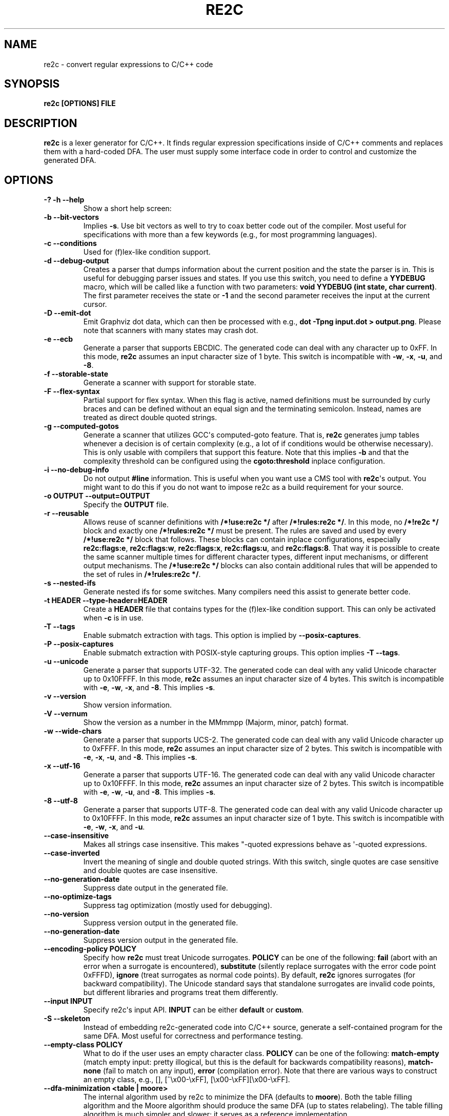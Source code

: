 .\" Man page generated from reStructuredText.
.
.TH RE2C 1 "" "" ""
.SH NAME
re2c \- convert regular expressions to C/C++ code
.
.nr rst2man-indent-level 0
.
.de1 rstReportMargin
\\$1 \\n[an-margin]
level \\n[rst2man-indent-level]
level margin: \\n[rst2man-indent\\n[rst2man-indent-level]]
-
\\n[rst2man-indent0]
\\n[rst2man-indent1]
\\n[rst2man-indent2]
..
.de1 INDENT
.\" .rstReportMargin pre:
. RS \\$1
. nr rst2man-indent\\n[rst2man-indent-level] \\n[an-margin]
. nr rst2man-indent-level +1
.\" .rstReportMargin post:
..
.de UNINDENT
. RE
.\" indent \\n[an-margin]
.\" old: \\n[rst2man-indent\\n[rst2man-indent-level]]
.nr rst2man-indent-level -1
.\" new: \\n[rst2man-indent\\n[rst2man-indent-level]]
.in \\n[rst2man-indent\\n[rst2man-indent-level]]u
..
.SH SYNOPSIS
.sp
\fBre2c [OPTIONS] FILE\fP
.SH DESCRIPTION
.sp
\fBre2c\fP is a lexer generator for C/C++. It finds regular expression
specifications inside of C/C++ comments and replaces them with a
hard\-coded DFA. The user must supply some interface code in order to
control and customize the generated DFA.
.SH OPTIONS
.INDENT 0.0
.TP
.B \fB\-? \-h \-\-help\fP
Show a short help screen:
.TP
.B \fB\-b \-\-bit\-vectors\fP
Implies \fB\-s\fP\&. Use bit vectors as well to try to
coax better code out of the compiler. Most useful for
specifications with more than a few keywords (e.g., for most programming
languages).
.TP
.B \fB\-c \-\-conditions\fP
Used for (f)lex\-like condition support.
.TP
.B \fB\-d \-\-debug\-output\fP
Creates a parser that dumps information about
the current position and the state the parser is in.
This is useful for debugging parser issues and states. If you use this
switch, you need to define a \fBYYDEBUG\fP macro, which will be called like a
function with two parameters: \fBvoid YYDEBUG (int state, char current)\fP\&.
The first parameter receives the state or \fB\-1\fP and the second parameter
receives the input at the current cursor.
.TP
.B \fB\-D \-\-emit\-dot\fP
Emit Graphviz dot data, which can then be processed
with e.g., \fBdot \-Tpng input.dot > output.png\fP\&. Please note that
scanners with many states may crash dot.
.TP
.B \fB\-e \-\-ecb\fP
Generate a parser that supports EBCDIC. The generated
code can deal with any character up to 0xFF. In this mode, \fBre2c\fP assumes
an input character size of 1 byte. This switch is incompatible with
\fB\-w\fP, \fB\-x\fP, \fB\-u\fP, and \fB\-8\fP\&.
.TP
.B \fB\-f \-\-storable\-state\fP
Generate a scanner with support for storable state.
.TP
.B \fB\-F \-\-flex\-syntax\fP
Partial support for flex syntax. When this flag
is active, named definitions must be surrounded by curly braces and
can be defined without an equal sign and the terminating semicolon.
Instead, names are treated as direct double quoted strings.
.TP
.B \fB\-g \-\-computed\-gotos\fP
Generate a scanner that utilizes GCC\(aqs
computed\-goto feature. That is, \fBre2c\fP generates jump tables whenever a
decision is of certain complexity (e.g., a lot of if conditions would be
otherwise necessary). This is only usable with compilers that support this feature.
Note that this implies \fB\-b\fP and that the complexity threshold can be configured
using the \fBcgoto:threshold\fP inplace configuration.
.TP
.B \fB\-i \-\-no\-debug\-info\fP
Do not output \fB#line\fP information. This is
useful when you want use a CMS tool with \fBre2c\fP\(aqs output. You might
want to do this if you do not want to impose re2c as a build requirement
for your source.
.TP
.B \fB\-o OUTPUT \-\-output=OUTPUT\fP
Specify the \fBOUTPUT\fP file.
.TP
.B \fB\-r \-\-reusable\fP
Allows reuse of scanner definitions with \fB/*!use:re2c */\fP after \fB/*!rules:re2c */\fP\&.
In this mode, no \fB/*!re2c */\fP block and exactly one \fB/*!rules:re2c */\fP must be present.
The rules are saved and used by every \fB/*!use:re2c */\fP block that follows.
These blocks can contain inplace configurations, especially \fBre2c:flags:e\fP,
\fBre2c:flags:w\fP, \fBre2c:flags:x\fP, \fBre2c:flags:u\fP, and \fBre2c:flags:8\fP\&.
That way it is possible to create the same scanner multiple times for
different character types, different input mechanisms, or different output mechanisms.
The \fB/*!use:re2c */\fP blocks can also contain additional rules that will be appended
to the set of rules in \fB/*!rules:re2c */\fP\&.
.TP
.B \fB\-s \-\-nested\-ifs\fP
Generate nested ifs for some switches. Many
compilers need this assist to generate better code.
.TP
.B \fB\-t HEADER \-\-type\-header=HEADER\fP
Create a \fBHEADER\fP file that
contains types for the (f)lex\-like condition support. This can only be
activated when \fB\-c\fP is in use.
.TP
.B \fB\-T \-\-tags\fP
Enable submatch extraction with tags.
This option is implied by \fB\-\-posix\-captures\fP\&.
.TP
.B \fB\-P \-\-posix\-captures\fP
Enable submatch extraction with POSIX\-style capturing groups.
This option implies \fB\-T \-\-tags\fP\&.
.TP
.B \fB\-u \-\-unicode\fP
Generate a parser that supports UTF\-32. The generated
code can deal with any valid Unicode character up to 0x10FFFF. In this
mode, \fBre2c\fP assumes an input character size of 4 bytes. This switch is
incompatible with \fB\-e\fP, \fB\-w\fP, \fB\-x\fP, and \fB\-8\fP\&. This implies \fB\-s\fP\&.
.TP
.B \fB\-v \-\-version\fP
Show version information.
.TP
.B \fB\-V \-\-vernum\fP
Show the version as a number in the MMmmpp (Majorm, minor, patch) format.
.TP
.B \fB\-w \-\-wide\-chars\fP
Generate a parser that supports UCS\-2. The
generated code can deal with any valid Unicode character up to 0xFFFF.
In this mode, \fBre2c\fP assumes an input character size of 2 bytes. This
switch is incompatible with \fB\-e\fP, \fB\-x\fP, \fB\-u\fP, and \fB\-8\fP\&. This implies
\fB\-s\fP\&.
.TP
.B \fB\-x \-\-utf\-16\fP
Generate a parser that supports UTF\-16. The generated
code can deal with any valid Unicode character up to 0x10FFFF. In this
mode, \fBre2c\fP assumes an input character size of 2 bytes. This switch is
incompatible with \fB\-e\fP, \fB\-w\fP, \fB\-u\fP, and \fB\-8\fP\&. This implies \fB\-s\fP\&.
.TP
.B \fB\-8 \-\-utf\-8\fP
Generate a parser that supports UTF\-8. The generated
code can deal with any valid Unicode character up to 0x10FFFF. In this
mode, \fBre2c\fP assumes an input character size of 1 byte. This switch is
incompatible with \fB\-e\fP, \fB\-w\fP, \fB\-x\fP, and \fB\-u\fP\&.
.TP
.B \fB\-\-case\-insensitive\fP
Makes all strings case insensitive. This makes
"\-quoted expressions behave as \(aq\-quoted expressions.
.TP
.B \fB\-\-case\-inverted\fP
Invert the meaning of single and double quoted
strings. With this switch, single quotes are case sensitive and double
quotes are case insensitive.
.TP
.B \fB\-\-no\-generation\-date\fP
Suppress date output in the generated file.
.TP
.B \fB\-\-no\-optimize\-tags\fP
Suppress tag optimization (mostly used for debugging).
.TP
.B \fB\-\-no\-version\fP
Suppress version output in the generated file.
.TP
.B \fB\-\-no\-generation\-date\fP
Suppress version output in the generated file.
.TP
.B \fB\-\-encoding\-policy POLICY\fP
Specify how \fBre2c\fP must treat Unicode
surrogates. \fBPOLICY\fP can be one of the following: \fBfail\fP (abort with
an error when a surrogate is encountered), \fBsubstitute\fP (silently replace
surrogates with the error code point 0xFFFD), \fBignore\fP (treat surrogates as
normal code points). By default, \fBre2c\fP ignores surrogates (for backward
compatibility). The Unicode standard says that standalone surrogates are
invalid code points, but different libraries and programs treat them
differently.
.TP
.B \fB\-\-input INPUT\fP
Specify re2c\(aqs input API. \fBINPUT\fP can be either \fBdefault\fP or \fBcustom\fP\&.
.TP
.B \fB\-S \-\-skeleton\fP
Instead of embedding re2c\-generated code into C/C++
source, generate a self\-contained program for the same DFA. Most useful
for correctness and performance testing.
.TP
.B \fB\-\-empty\-class POLICY\fP
What to do if the user uses an empty character
class. \fBPOLICY\fP can be one of the following: \fBmatch\-empty\fP (match empty
input: pretty illogical, but this is the default for backwards
compatibility reasons), \fBmatch\-none\fP (fail to match on any input),
\fBerror\fP (compilation error). Note that there are various ways to
construct an empty class, e.g., [], [^\ex00\-\exFF],
[\ex00\-\exFF][\ex00\-\exFF].
.TP
.B \fB\-\-dfa\-minimization <table | moore>\fP
The internal algorithm used by re2c to minimize the DFA (defaults to \fBmoore\fP).
Both the table filling algorithm and the Moore algorithm should produce the same DFA (up to states relabeling).
The table filling algorithm is much simpler and slower; it serves as a reference implementation.
.TP
.B \fB\-\-eager\-skip\fP
This option controls when the generated lexer advances to the next input symbol
(that is, increments YYCURSOR or invokes YYSKIP).
By default this happens after transition to the next state,
but \fB\-\-eager\-skip\fP option allows to override default behavior
and advance input position immediately after reading input symbol.
This option is implied by \fB\-\-no\-lookahead\fP\&.
.TP
.B \fB\-\-dump\-nfa\fP
Generate .dot representation of NFA and dump it on stderr.
.TP
.B \fB\-\-dump\-dfa\-raw\fP
Generate .dot representation of DFA under construction and dump it on stderr.
.TP
.B \fB\-\-dump\-dfa\-det\fP
Generate .dot representation of DFA immediately after determinization and dump it on stderr.
.TP
.B \fB\-\-dump\-dfa\-tagopt\fP
Generate .dot representation of DFA after tag optimizations and dump it on stderr.
.TP
.B \fB\-\-dump\-dfa\-min\fP
Generate .dot representation of DFA after minimization and dump it on stderr.
.TP
.B \fB\-\-dump\-adfa\fP
Generate .dot representation of DFA after tunneling and dump it on stderr.
.TP
.B \fB\-1 \-\-single\-pass\fP
Deprecated. Does nothing (single pass is the default now).
.UNINDENT
.INDENT 0.0
.TP
.B \fB\-W\fP
Turn on all warnings.
.TP
.B \fB\-Werror\fP
Turn warnings into errors. Note that this option alone
doesn\(aqt turn on any warnings; it only affects those warnings that have
been turned on so far or will be turned on later.
.TP
.B \fB\-W<warning>\fP
Turn on a \fBwarning\fP\&.
.TP
.B \fB\-Wno\-<warning>\fP
Turn off a \fBwarning\fP\&.
.TP
.B \fB\-Werror\-<warning>\fP
Turn on a \fBwarning\fP and treat it as an error (this implies \fB\-W<warning>\fP).
.TP
.B \fB\-Wno\-error\-<warning>\fP
Don\(aqt treat this particular \fBwarning\fP as an error. This doesn\(aqt turn off
the warning itself.
.UNINDENT
.INDENT 0.0
.TP
.B \fB\-Wcondition\-order\fP
Warn if the generated program makes implicit
assumptions about condition numbering. You should use either the \fB\-t, \-\-type\-header\fP option or
the \fB/*!types:re2c*/\fP directive to generate a mapping of condition names to numbers and then use
the autogenerated condition names.
.TP
.B \fB\-Wempty\-character\-class\fP
Warn if a regular expression contains an empty
character class. Rationally, trying to match an empty
character class makes no sense: it should always fail. However, for
backwards compatibility reasons, \fBre2c\fP allows empty character classes and
treats them as empty strings. Use the \fB\-\-empty\-class\fP option to change the default
behavior.
.TP
.B \fB\-Wmatch\-empty\-string\fP
Warn if a regular expression in a rule is
nullable (matches an empty string). If the DFA runs in a loop and an empty match
is unintentional (the input position in not advanced manually), the lexer may
get stuck in an infinite loop.
.TP
.B \fB\-Wswapped\-range\fP
Warn if the lower bound of a range is greater than its upper
bound. The default behavior is to silently swap the range bounds.
.TP
.B \fB\-Wundefined\-control\-flow\fP
Warn if some input strings cause undefined
control flow in the lexer (the faulty patterns are reported). This is the
most dangerous and most common mistake. It can be easily fixed by adding
the default rule (\fB*\fP) (this rule has the lowest priority, matches any code unit, and consumes
exactly one code unit).
.TP
.B \fB\-Wunreachable\-rules\fP
Warn about rules that are shadowed by other rules and will never match.
.TP
.B \fB\-Wuseless\-escape\fP
Warn if a symbol is escaped when it shouldn\(aqt be.
By default, re2c silently ignores such escapes, but this may as well indicate a
typo or error in the escape sequence.
.UNINDENT
.SH INTERFACE CODE
.sp
The user must supply interface code either in the form of C/C++ code
(macros, functions, variables, etc.) or in the form of \fBINPLACE CONFIGURATIONS\fP\&.
Which symbols must be defined and which are optional
depends on the particular use case.
.INDENT 0.0
.TP
.B \fBYYCONDTYPE\fP
In \fB\-c\fP mode, you can use \fB\-t\fP to generate a file that
contains the enumeration used as conditions. Each of the values refers
to a condition of a rule set.
.TP
.B \fBYYCTXMARKER\fP
l\-value of type \fBYYCTYPE *\fP\&.
The generated code saves trailing context backtracking information in
\fBYYCTXMARKER\fP\&. The user only needs to define this macro if a scanner
specification uses trailing context in one or more of its regular
expressions.
.TP
.B \fBYYCTYPE\fP
Type used to hold an input symbol (code unit). Usually
\fBchar\fP or \fBunsigned char\fP for ASCII, EBCDIC  or UTF\-8, or \fIunsigned short\fP
for UTF\-16 or UCS\-2, or \fBunsigned int\fP for UTF\-32.
.TP
.B \fBYYCURSOR\fP
l\-value of type \fBYYCTYPE *\fP that points to the current input symbol. The generated code advances
\fBYYCURSOR\fP as symbols are matched. On entry, \fBYYCURSOR\fP is assumed to
point to the first character of the current token. On exit, \fBYYCURSOR\fP
will point to the first character of the following token.
.TP
.B \fBYYDEBUG (state, current)\fP
This is only needed if the \fB\-d\fP flag was
specified. It allows easy debugging of the generated parser by calling a
user defined function for every state. The function should have the
following signature: \fBvoid YYDEBUG (int state, char current)\fP\&. The first
parameter receives the state or \-1 and the second parameter receives the
input at the current cursor.
.TP
.B \fBYYFILL (n)\fP
The generated code "calls"" \fBYYFILL (n)\fP when the
buffer needs (re)filling: at least \fBn\fP additional characters should be
provided. \fBYYFILL (n)\fP should adjust \fBYYCURSOR\fP, \fBYYLIMIT\fP, \fBYYMARKER\fP,
and \fBYYCTXMARKER\fP as needed. Note that for typical programming languages
\fBn\fP will be the length of the longest keyword plus one. The user can
place a comment of the form \fB/*!max:re2c*/\fP to insert a \fBYYMAXFILL\fP define set to the maximum
length value.
.TP
.B \fBYYGETCONDITION ()\fP
This define is used to get the condition prior to
entering the scanner code when using the \fB\-c\fP switch. The value must be
initialized with a value from the \fBYYCONDTYPE\fP enumeration type.
.TP
.B \fBYYGETSTATE ()\fP
The user only needs to define this macro if the \fB\-f\fP
flag was specified. In that case, the generated code "calls"
\fBYYGETSTATE ()\fP at the very beginning of the scanner in order to obtain
the saved state. \fBYYGETSTATE ()\fP must return a signed integer. The value
must be either \-1, indicating that the scanner is entered for the first
time, or a value previously saved by \fBYYSETSTATE (s)\fP\&. In the second
case, the scanner will resume operations right after where the last
\fBYYFILL (n)\fP was called.
.TP
.B \fBYYLIMIT\fP
An expression of type \fBYYCTYPE *\fP that marks the end of the buffer \fBYYLIMIT[\-1]\fP
is the last character in the buffer). The generated code repeatedly
compares \fBYYCURSOR\fP to \fBYYLIMIT\fP to determine when the buffer needs
(re)filling.
.TP
.B \fBYYMARKER\fP
An l\-value of type \fBYYCTYPE *\fP\&.
The generated code saves backtracking information in \fBYYMARKER\fP\&. Some
simple scanners might not use this.
.TP
.B \fBYYMAXFILL\fP
This will be automatically defined by \fB/*!max:re2c*/\fP blocks as explained above.
.TP
.B \fBYYSETCONDITION (c)\fP
This define is used to set the condition in
transition rules. This is only being used when \fB\-c\fP is active and
transition rules are being used.
.TP
.B \fBYYSETSTATE (s)\fP
The user only needs to define this macro if the \fB\-f\fP
flag was specified. In that case, the generated code "calls"
\fBYYSETSTATE\fP just before calling \fBYYFILL (n)\fP\&. The parameter to
\fBYYSETSTATE\fP is a signed integer that uniquely identifies the specific
instance of \fBYYFILL (n)\fP that is about to be called. Should the user
wish to save the state of the scanner and have \fBYYFILL (n)\fP return to
the caller, all he has to do is store that unique identifier in a
variable. Later, when the scanner is called again, it will call
\fBYYGETSTATE ()\fP and resume execution right where it left off. The
generated code will contain both \fBYYSETSTATE (s)\fP and \fBYYGETSTATE\fP even
if \fBYYFILL (n)\fP is disabled.
.UNINDENT
.SH SYNTAX
.sp
Code for \fBre2c\fP consists of a set of \fBRULES\fP, \fBNAMED DEFINITIONS\fP, and
\fBINPLACE CONFIGURATIONS\fP\&.
.SS RULES
.sp
Each rule consist of a regular expression  (see \fBREGULAR EXPRESSIONS\fP) accompanied with a block of C/C++ code
which is to be executed when the associated regular expression is
matched. You can either start the code with an opening curly brace or
the sequence \fB:=\fP\&. If you use an opening curly brace, \fBre2c\fP will count brace depth
and stop looking for code automatically. Otherwise, curly braces are not
allowed and \fBre2c\fP stops looking for code at the first line that does
not begin with whitespace. If two or more rules overlap, the first rule
is preferred.
.INDENT 0.0
.INDENT 3.5
\fBregular\-expression { C/C++ code }\fP
.sp
\fBregular\-expression := C/C++ code\fP
.UNINDENT
.UNINDENT
.sp
There is one special rule: the default rule (\fB*\fP)
.INDENT 0.0
.INDENT 3.5
\fB* { C/C++ code }\fP
.sp
\fB* := C/C++ code\fP
.UNINDENT
.UNINDENT
.sp
Note that the default rule (\fB*\fP) differs from \fB[^]\fP: the default rule has the lowest priority,
matches any code unit (either valid or invalid) and always consumes exactly one character.
\fB[^]\fP, on the other hand, matches any valid code point (not the same as a code unit) and can consume multiple
code units. In fact, when a variable\-length encoding is used, \fB*\fP
is the only possible way to match an invalid input character.
.sp
If \fB\-c\fP is active, then each regular expression is preceded by a list
of comma\-separated condition names. Besides the normal naming rules, there
are two special cases: \fB<*>\fP (these rules are merged to all conditions)
and \fB<>\fP (these rules cannot have an associated regular expression;
their code is merged to all actions). Non\-empty rules may furthermore specify the new
condition. In that case, \fBre2c\fP will generate the necessary code to
change the condition automatically. Rules can use \fB:=>\fP as a shortcut
to automatically generate code that not only sets the
new condition state but also continues execution with the new state. A
shortcut rule should not be used in a loop where there is code between
the start of the loop and the \fBre2c\fP block unless \fBre2c:cond:goto\fP
is changed to \fBcontinue\fP\&. If some code is needed before all rules (though not before simple jumps),  you
can insert it with \fB<!>\fP pseudo\-rules.
.INDENT 0.0
.INDENT 3.5
\fB<condition\-list> regular\-expression { C/C++ code }\fP
.sp
\fB<condition\-list> regular\-expression := C/C++ code\fP
.sp
\fB<condition\-list> * { C/C++ code }\fP
.sp
\fB<condition\-list> * := C/C++ code\fP
.sp
\fB<condition\-list> regular\-expression => condition { C/C++ code }\fP
.sp
\fB<condition\-list> regular\-expression => condition := C/C++ code\fP
.sp
\fB<condition\-list> * => condition { C/C++ code }\fP
.sp
\fB<condition\-list> * => condition := C/C++ code\fP
.sp
\fB<condition\-list> regular\-expression :=> condition\fP
.sp
\fB<*> regular\-expression { C/C++ code }\fP
.sp
\fB<*> regular\-expression := C/C++ code\fP
.sp
\fB<*> * { C/C++ code }\fP
.sp
\fB<*> * := C/C++ code\fP
.sp
\fB<*> regular\-expression => condition { C/C++ code }\fP
.sp
\fB<*> regular\-expression => condition := C/C++ code\fP
.sp
\fB<*> * => condition { C/C++ code }\fP
.sp
\fB<*> * => condition := C/C++ code\fP
.sp
\fB<*> regular\-expression :=> condition\fP
.sp
\fB<> { C/C++ code }\fP
.sp
\fB<> := C/C++ code\fP
.sp
\fB<> => condition { C/C++ code }\fP
.sp
\fB<> => condition := C/C++ code\fP
.sp
\fB<> :=> condition\fP
.sp
\fB<> :=> condition\fP
.sp
\fB<! condition\-list> { C/C++ code }\fP
.sp
\fB<! condition\-list> := C/C++ code\fP
.sp
\fB<!> { C/C++ code }\fP
.sp
\fB<!> := C/C++ code\fP
.UNINDENT
.UNINDENT
.SS NAMED DEFINITIONS
.sp
Named definitions are of the form:
.INDENT 0.0
.INDENT 3.5
\fBname = regular\-expression;\fP
.UNINDENT
.UNINDENT
.sp
If \fB\-F\fP is active, then named definitions are also of the form:
.INDENT 0.0
.INDENT 3.5
\fBname { regular\-expression }\fP
.UNINDENT
.UNINDENT
.SS INPLACE CONFIGURATIONS
.INDENT 0.0
.TP
.B \fBre2c:condprefix = yyc;\fP
Allows to specify the prefix used for
condition labels. That is, the text to be prepended to condition labels
in the generated output file.
.TP
.B \fBre2c:condenumprefix = yyc;\fP
Allows to specify the prefix used for
condition values. That is, the text to be prepended to condition enum
values in the generated output file.
.TP
.B \fBre2c:cond:divider = "/* *********************************** */";\fP
Allows to customize the divider for condition blocks. You can use \fB@@\fP
to put the name of the condition or customize the placeholder using
\fBre2c:cond:divider@cond\fP\&.
.TP
.B \fBre2c:cond:divider@cond = @@;\fP
Specifies the placeholder that will be
replaced with the condition name in \fBre2c:cond:divider\fP\&.
.TP
.B \fBre2c:cond:goto = "goto @@;";\fP
Allows to customize the condition goto statements used with \fB:=>\fP style rules. You can use \fB@@\fP
to put the name of the condition or customize the placeholder using
\fBre2c:cond:goto@cond\fP\&. You can also change this to \fBcontinue;\fP, which
would allow you to continue with the next loop cycle including any code
between your loop start and your re2c block.
.TP
.B \fBre2c:cond:goto@cond = @@;\fP
Specifies the placeholder that will be replaced with the condition label in \fBre2c:cond:goto\fP\&.
.TP
.B \fBre2c:indent:top = 0;\fP
Specifies the minimum amount of indentation to
use. Requires a numeric value greater than or equal to zero.
.TP
.B \fBre2c:indent:string = "\et";\fP
Specifies the string to use for indentation. Requires a string that should
contain only whitespace unless you need something else for external tools. The easiest
way to specify spaces is to enclose them in single or double quotes.
If you do  not want any indentation at all, you can simply set this to "".
.TP
.B \fBre2c:yych:conversion = 0;\fP
When this setting is non zero, \fBre2c\fP automatically generates
conversion code whenever yych gets read. In this case, the type must be
defined using \fBre2c:define:YYCTYPE\fP\&.
.TP
.B \fBre2c:yych:emit = 1;\fP
Set this to zero to suppress the generation of \fIyych\fP\&.
.TP
.B \fBre2c:yybm:hex = 0;\fP
If set to zero, a decimal table will be used. Otherwise, a hexadecimal table will be generated.
.TP
.B \fBre2c:yyfill:enable = 1;\fP
Set this to zero to suppress the generation of \fBYYFILL (n)\fP\&. When using this, be sure to verify that the generated
scanner does not read beyond the available input, as allowing such behavior might
introduce severe security issues to your programs.
.TP
.B \fBre2c:yyfill:check = 1;\fP
This can be set to 0 to suppress the generations of
\fBYYCURSOR\fP and \fBYYLIMIT\fP based precondition checks. This option is useful when
\fBYYLIMIT + YYMAXFILL\fP is always accessible.
.TP
.B \fBre2c:define:YYFILL = "YYFILL";\fP
Define a substitution for \fBYYFILL\fP\&. Note that by default,
\fBre2c\fP generates an argument in parentheses and a semicolon after
\fBYYFILL\fP\&. If you need to make \fBYYFILL\fP an arbitrary statement rather
than a call, set \fBre2c:define:YYFILL:naked\fP to a non\-zero value and use
\fBre2c:define:YYFILL@len\fP to set a placeholder for the formal parameter inside of your \fBYYFILL\fP
body.
.TP
.B \fBre2c:define:YYFILL@len = "@@";\fP
Any occurrence of this text
inside of a \fBYYFILL\fP call will be replaced with the actual argument.
.TP
.B \fBre2c:yyfill:parameter = 1;\fP
Controls the argument in the parentheses that follow \fBYYFILL\fP\&. If zero, the argument is omitted.
If non\-zero, the argument is generated unless \fBre2c:define:YYFILL:naked\fP is set to non\-zero.
.TP
.B \fBre2c:define:YYFILL:naked = 0;\fP
Controls the argument in the parentheses after \fBYYFILL\fP and
the following semicolon. If zero, both the argument and the semicolon are
omitted. If non\-zero, the argument is generated unless
\fBre2c:yyfill:parameter\fP is set to zero; the semicolon is generated
unconditionally.
.TP
.B \fBre2c:startlabel = 0;\fP
If set to a non zero integer, then the start
label of the next scanner block will be generated even if it isn\(aqt used by
the scanner itself. Otherwise, the normal \fByy0\fP\-like start label is only
generated if needed. If set to a text value, then a label with that
text will be generated regardless of whether the normal start label is
used or not. This setting is reset to 0 after a start label has been generated.
.TP
.B \fBre2c:labelprefix = "yy";\fP
Allows to change the prefix of numbered
labels. The default is \fByy\fP\&. Can be set any string that is valid in
a label name.
.TP
.B \fBre2c:state:abort = 0;\fP
When not zero and the \fB\-f\fP switch is active, then
the \fBYYGETSTATE\fP block will contain a default case that aborts and a \-1
case will be used for initialization.
.TP
.B \fBre2c:state:nextlabel = 0;\fP
Used when \fB\-f\fP is active to control
whether the \fBYYGETSTATE\fP block is followed by a \fByyNext:\fP label line.
Instead of using \fByyNext\fP, you can usually also use configuration
\fBstartlabel\fP to force a specific start label or default to \fByy0\fP as
a start label. Instead of using a dedicated label, it is often better to
separate the \fBYYGETSTATE\fP code from the actual scanner code by placing a
\fB/*!getstate:re2c*/\fP comment.
.TP
.B \fBre2c:cgoto:threshold = 9;\fP
When \fB\-g\fP is active, this value specifies
the complexity threshold that triggers the generation of jump tables rather
than nested ifs and decision bitfields. The threshold is compared
against a calculated estimation of ifs needed where every used bitmap
divides the threshold by 2.
.TP
.B \fBre2c:yych:conversion = 0;\fP
When input uses signed characters and the
\fB\-s\fP or \fB\-b\fP switches are in effect, re2c allows automatic conversion
to the unsigned character type that is then necessary for its internal
single character. When this setting is zero or an empty string, the
conversion is disabled. If a non zero number is used, the conversion is taken
from \fBYYCTYPE\fP\&. If \fBYYCTYPE\fP is overridden by an inplace configuration setting, that setting is
is used instead of a \fBYYCTYPE\fP cast. Otherwise, it will be \fB(YYCTYPE)\fP and changes to that
configuration are no longer possible. When this setting is a string, it must contain the casting
parentheses. Now assuming your input is a \fBchar *\fP buffer and you are using the above mentioned switches, you can set
\fBYYCTYPE\fP to \fBunsigned char\fP and this setting to either 1 or \fB(unsigned char)\fP\&.
.TP
.B \fBre2c:define:YYCONDTYPE = "YYCONDTYPE";\fP
Enumeration used for condition support with \fB\-c\fP mode.
.TP
.B \fBre2c:define:YYCTXMARKER = "YYCTXMARKER";\fP
Replaces the \fBYYCTXMARKER\fP placeholder with the specified identifier.
.TP
.B \fBre2c:define:YYCTYPE = "YYCTYPE";\fP
Replaces the \fBYYCTYPE\fP placeholder with the specified type.
.TP
.B \fBre2c:define:YYCURSOR = "YYCURSOR";\fP
Replaces the \fBYYCURSOR\fP placeholder with the specified identifier.
.TP
.B \fBre2c:define:YYDEBUG = "YYDEBUG";\fP
Replaces the \fBYYDEBUG\fP placeholder with the specified identifier.
.TP
.B \fBre2c:define:YYGETCONDITION = "YYGETCONDITION";\fP
Substitution for
\fBYYGETCONDITION\fP\&. Note that by default, \fBre2c\fP generates parentheses after
\fBYYGETCONDITION\fP\&. Set \fBre2c:define:YYGETCONDITION:naked\fP to non\-zero to
omit the parentheses.
.TP
.B \fBre2c:define:YYGETCONDITION:naked = 0;\fP
Controls the parentheses after
\fBYYGETCONDITION\fP\&. If zero, the parentheses are omitted. If non\-zero, the parentheses are
generated.
.TP
.B \fBre2c:define:YYSETCONDITION = "YYSETCONDITION";\fP
Substitution for
\fBYYSETCONDITION\fP\&. Note that by default, \fBre2c\fP generates an argument in
parentheses followed by semicolon after \fBYYSETCONDITION\fP\&. If you need to make
\fBYYSETCONDITION\fP an arbitrary statement rather than a call, set
\fBre2c:define:YYSETCONDITION:naked\fP to non\-zero and use
\fBre2c:define:YYSETCONDITION@cond\fP to denote the formal parameter inside of the
\fBYYSETCONDITION\fP body.
.TP
.B \fBre2c:define:YYSETCONDITION@cond = "@@";\fP
Any occurrence of this
text inside of \fBYYSETCONDITION\fP will be replaced with the actual
argument.
.TP
.B \fBre2c:define:YYSETCONDITION:naked = 0;\fP
Controls the argument in parentheses
and the semicolon after \fBYYSETCONDITION\fP\&. If zero, both the argument and
the semicolon are omitted. If non\-zero, both the argument and the semicolon are
generated.
.TP
.B \fBre2c:define:YYGETSTATE = "YYGETSTATE";\fP
Substitution for
\fBYYGETSTATE\fP\&. Note that by default, \fBre2c\fP generates parentheses after
\fBYYGETSTATE\fP\&. Set \fBre2c:define:YYGETSTATE:naked\fP to non\-zero to omit
the parentheses.
.TP
.B \fBre2c:define:YYGETSTATE:naked = 0;\fP
Controls the parentheses that follow
\fBYYGETSTATE\fP\&. If zero, the parentheses are omitted. If non\-zero, they are
generated.
.TP
.B \fBre2c:define:YYSETSTATE = "YYSETSTATE";\fP
Substitution for
\fBYYSETSTATE\fP\&. Note that by default, \fBre2c\fP generates an argument in parentheses
followed by a semicolon after \fBYYSETSTATE\fP\&. If you need to make \fBYYSETSTATE\fP an
arbitrary statement rather than a call, set
\fBre2c:define:YYSETSTATE:naked\fP to non\-zero and use
\fBre2c:define:YYSETSTATE@cond\fP to denote formal parameter inside of
your \fBYYSETSTATE\fP body.
.TP
.B \fBre2c:define:YYSETSTATE@state = "@@";\fP
Any occurrence of this text
inside of \fBYYSETSTATE\fP will be replaced with the actual argument.
.TP
.B \fBre2c:define:YYSETSTATE:naked = 0;\fP
Controls the argument in parentheses and the
semicolon after \fBYYSETSTATE\fP\&. If zero, both argument and the semicolon are
omitted. If non\-zero, both the argument and the semicolon are generated.
.TP
.B \fBre2c:define:YYLIMIT = "YYLIMIT";\fP
Replaces the \fBYYLIMIT\fP placeholder with the specified identifier.
needed.
.TP
.B \fBre2c:define:YYMARKER = "YYMARKER";\fP
Replaces the \fBYYMARKER\fP placeholder with the specified identifier.
.TP
.B \fBre2c:label:yyFillLabel = "yyFillLabel";\fP
Overrides the name of the \fByyFillLabel\fP label.
.TP
.B \fBre2c:label:yyNext = "yyNext";\fP
Overrides the name of the \fByyNext\fP label.
.TP
.B \fBre2c:variable:yyaccept = yyaccept;\fP
Overrides the name of the \fByyaccept\fP variable.
.TP
.B \fBre2c:variable:yybm = "yybm";\fP
Overrides the name of the \fByybm\fP variable.
.TP
.B \fBre2c:variable:yych = "yych";\fP
Overrides the name of the \fByych\fP variable.
.TP
.B \fBre2c:variable:yyctable = "yyctable";\fP
When both \fB\-c\fP and \fB\-g\fP are active, \fBre2c\fP will use this variable to generate a static jump table
for \fBYYGETCONDITION\fP\&.
.TP
.B \fBre2c:variable:yystable = "yystable";\fP
Deprecated.
.TP
.B \fBre2c:variable:yytarget = "yytarget";\fP
Overrides the name of the \fByytarget\fP variable.
.UNINDENT
.SS REGULAR EXPRESSIONS
.INDENT 0.0
.TP
.B \fB"foo"\fP
literal string \fB"foo"\fP\&. ANSI\-C escape sequences can be used.
.TP
.B \fB\(aqfoo\(aq\fP
literal string \fB"foo"\fP (case insensitive for characters [a\-zA\-Z]).
ANSI\-C escape sequences can be used.
.TP
.B \fB[xyz]\fP
character class; in this case, the regular expression matches \fBx\fP, \fBy\fP, or \fBz\fP\&.
.TP
.B \fB[abj\-oZ]\fP
character class with a range in it; matches \fBa\fP, \fBb\fP, any letter from \fBj\fP through \fBo\fP, or \fBZ\fP\&.
.TP
.B \fB[^class]\fP
inverted character class.
.TP
.B \fBr \e s\fP
match any \fBr\fP which isn\(aqt \fBs\fP\&. \fBr\fP and \fBs\fP must be regular expressions
which can be expressed as character classes.
.TP
.B \fBr*\fP
zero or more occurrences of \fBr\fP\&.
.TP
.B \fBr+\fP
one or more occurrences of \fBr\fP\&.
.TP
.B \fBr?\fP
optional \fBr\fP\&.
.TP
.B \fB(r)\fP
\fBr\fP; parentheses are used to override precedence.
.TP
.B \fBr s\fP
\fBr\fP followed by \fBs\fP (concatenation).
.TP
.B \fBr | s\fP
\fBr\fP or \fBs\fP (alternative).
.TP
.B \fBr\fP / \fBs\fP
\fBr\fP but only if it is followed by \fBs\fP\&. Note that \fBs\fP is not
part of the matched text. This type of regular expression is called
"trailing context". Trailing context can only be at the end of a rule
and cannot be part of a named definition.
.TP
.B \fBr{n}\fP
matches \fBr\fP exactly \fBn\fP times.
.TP
.B \fBr{n,}\fP
matches \fBr\fP at least \fBn\fP times.
.TP
.B \fBr{n,m}\fP
matches \fBr\fP at least \fBn\fP times, but not more than \fBm\fP times.
.TP
.B \fB\&.\fP
match any character except newline.
.TP
.B \fBname\fP
matches a named definition as specified by \fBname\fP only if \fB\-F\fP is
off. If \fB\-F\fP is active then this behaves like it was enclosed in double
quotes and matches the string "name".
.UNINDENT
.sp
Character classes and string literals may contain octal or hexadecimal
character definitions and the following set of escape sequences:
\fB\ea\fP, \fB\eb\fP, \fB\ef\fP, \fB\en\fP, \fB\er\fP, \fB\et\fP, \fB\ev\fP, \fB\e\e\fP\&. An octal character is defined by a backslash
followed by its three octal digits (e.g., \fB\e377\fP).
Hexadecimal characters from 0 to 0xFF are defined by a backslash, a lower
case \fBx\fP and two hexadecimal digits (e.g., \fB\ex12\fP). Hexadecimal characters from 0x100 to 0xFFFF are defined by a backslash, a lower case
\fB\eu\(ga\(gaor an upper case \(ga\(ga\eX\fP, and four hexadecimal digits (e.g., \fB\eu1234\fP).
Hexadecimal characters from 0x10000 to 0xFFFFffff are defined by a backslash, an upper case \fB\eU\fP,
and eight hexadecimal digits (e.g., \fB\eU12345678\fP).
.sp
The only portable "any" rule is the default rule, \fB*\fP\&.
.SH SCANNER WITH STORABLE STATES
.sp
When the \fB\-f\fP flag is specified, \fBre2c\fP generates a scanner that can
store its current state, return to its caller, and later resume
operations exactly where it left off.
.sp
The default mode of operation in \fBre2c\fP is a
"pull" model, where the scanner asks for extra input whenever it needs it. However, this mode of operation assumes that the scanner is the "owner" of the parsing loop, and that may not always be convenient.
.sp
Typically, if there is a preprocessor ahead of the scanner in the
stream, or for that matter, any other procedural source of data, the
scanner cannot "ask" for more data unless both the scanner and the source
live in separate threads.
.sp
The \fB\-f\fP flag is useful exactly for situations like that: it lets users design
scanners that work in a "push" model, i.e., a model where data is fed to the
scanner chunk by chunk. When the scanner runs out of data to consume, it
stores its state and returns to the caller. When more input data is
fed to the scanner, it resumes operations exactly where it left off.
.sp
Changes needed compared to the "pull" model:
.INDENT 0.0
.IP \(bu 2
The user has to supply macros named \fBYYSETSTATE ()\fP and \fBYYGETSTATE (state)\fP\&.
.IP \(bu 2
The \fB\-f\fP option inhibits declaration of \fByych\fP and \fByyaccept\fP, so the
user has to declare them and save and restore them where required.
In the \fBexamples/push_model/push.re\fP example, these are declared as
fields of a (C++) class of which the scanner is a method, so they do
not need to be saved/restored explicitly. For C, they could, e.g., be made
macros that select fields from a structure passed in as a parameter.
Alternatively, they could be declared as local variables, saved with
\fBYYFILL (n)\fP when it decides to return and restored upon entering the
function. Also, it could be more efficient to save the state from
\fBYYFILL (n)\fP because \fBYYSETSTATE (state)\fP is called unconditionally.
\fBYYFILL (n)\fP however does not get \fBstate\fP as a parameter, so we would have
to store state in a local variable by \fBYYSETSTATE (state)\fP\&.
.IP \(bu 2
Modify \fBYYFILL (n)\fP to return (from the function calling it) if more input is needed.
.IP \(bu 2
Modify the caller to recognize if more input is needed and respond appropriately.
.IP \(bu 2
The generated code will contain a switch block that is used to
restore the last state by jumping behind the corresponding \fBYYFILL (n)\fP
call. This code is automatically generated in the epilogue of the first \fB/*!re2c */\fP
block. It is possible to trigger generation of the \fBYYGETSTATE ()\fP
block earlier by placing a \fB/*!getstate:re2c*/\fP comment. This is especially useful when the scanner code should be
wrapped inside a loop.
.UNINDENT
.sp
Please see \fBexamples/push_model/push.re\fP for an example of a "push" model scanner. The
generated code can be tweaked with inplace configurations \fBstate:abort\fP
and \fBstate:nextlabel\fP\&.
.SH SCANNER WITH CONDITION SUPPORT
.sp
You can precede regular expressions with a list of condition names when
using the \fB\-c\fP switch. \fBre2c\fP will then generate a scanner block for
each condition, and each of the generated blocks will have its own
precondition. The precondition is given by the interface define
\fBYYGETCONDITON()\fP and must be of type \fBYYCONDTYPE\fP\&.
.sp
There are two special rule types. First, the rules of the condition \fB<*>\fP
are merged to all conditions (note that they have a lower priority than
other rules of that condition). And second, the empty condition list
allows to provide a code block that does not have a scanner part,
meaning it does not allow any regular expressions. The condition value
referring to this special block is always the one with the enumeration
value 0. This way the code of this special rule can be used to
initialize a scanner. It is in no way necessary to have these rules: but
sometimes it is helpful to have a dedicated uninitialized condition
state.
.sp
Non empty rules allow to specify the new condition, which makes them
transition rules. Besides generating calls for the
\fBYYSETCONDTITION\fP define, no other special code is generated.
.sp
There is another kind of special rule that allows to prepend code to any
code block of all rules of a certain set of conditions or to all code
blocks of all rules. This can be helpful when some operation is common
among rules. For instance, this can be used to store the length of the
scanned string. These special setup rules start with an exclamation mark
followed by either a list of conditions \fB<! condition, ... >\fP or a star
\fB<!*>\fP\&. When \fBre2c\fP generates the code for a rule whose state does not have a
setup rule and a starred setup rule is present, the starred setup code will be
used as setup code.
.SH ENCODINGS
.sp
\fBre2c\fP supports the following encodings: ASCII (default), EBCDIC (\fB\-e\fP),
UCS\-2 (\fB\-w\fP), UTF\-16 (\fB\-x\fP), UTF\-32 (\fB\-u\fP) and UTF\-8 (\fB\-8\fP).
See also inplace configuration \fBre2c:flags\fP\&.
.sp
The following concepts should be clarified when talking about encodings.
A \fIcode point\fP is an abstract number that represents a single symbol.
A \fIcode unit\fP is the smallest unit of memory, which is used in the
encoded text (it corresponds to one character in the input stream). One
or more code units may be needed to represent a single code point,
depending on the encoding. In a \fIfixed\-length\fP encoding, each code point
is represented with an equal number of code units. In \fIvariable\-length\fP
encodings, different code points can be represented with different number
of code units.
.INDENT 0.0
.IP \(bu 2
ASCII is a fixed\-length encoding. Its code space includes 0x100
code points, from 0 to 0xFF. A code point is represented with exactly one
1\-byte code unit, which has the same value as the code point. The size of
\fBYYCTYPE\fP must be 1 byte.
.IP \(bu 2
EBCDIC is a fixed\-length encoding. Its code space includes 0x100
code points, from 0 to 0xFF. A code point is represented with exactly
one 1\-byte code unit, which has the same value as the code point. The size
of \fBYYCTYPE\fP must be 1 byte.
.IP \(bu 2
UCS\-2 is a fixed\-length encoding. Its code space includes 0x10000
code points, from 0 to 0xFFFF. One code point is represented with
exactly one 2\-byte code unit, which has the same value as the code
point. The size of \fBYYCTYPE\fP must be 2 bytes.
.IP \(bu 2
UTF\-16 is a variable\-length encoding. Its code space includes all
Unicode code points, from 0 to 0xD7FF and from 0xE000 to 0x10FFFF. One
code point is represented with one or two 2\-byte code units. The size of
\fBYYCTYPE\fP must be 2 bytes.
.IP \(bu 2
UTF\-32 is a fixed\-length encoding. Its code space includes all
Unicode code points, from 0 to 0xD7FF and from 0xE000 to 0x10FFFF. One
code point is represented with exactly one 4\-byte code unit. The size of
\fBYYCTYPE\fP must be 4 bytes.
.IP \(bu 2
UTF\-8 is a variable\-length encoding. Its code space includes all
Unicode code points, from 0 to 0xD7FF and from 0xE000 to 0x10FFFF. One
code point is represented with a sequence of one, two, three, or four
1\-byte code units. The size of \fBYYCTYPE\fP must be 1 byte.
.UNINDENT
.sp
In Unicode, values from range 0xD800 to 0xDFFF (surrogates) are not
valid Unicode code points. Any encoded sequence of code units that
would map to Unicode code points in the range 0xD800\-0xDFFF, is
ill\-formed. The user can control how \fBre2c\fP treats such ill\-formed
sequences with the \fB\-\-encoding\-policy <policy>\fP switch.
.sp
For some encodings, there are code units that never occur in a valid
encoded stream (e.g., 0xFF byte in UTF\-8). If the generated scanner must
check for invalid input, the only correct way to do so is to use the default
rule (\fB*\fP). Note that the full range rule (\fB[^]\fP) won\(aqt catch invalid code units when a variable\-length encoding is used
(\fB[^]\fP means "any valid code point", whereas the default rule (\fB*\fP) means "any possible code unit").
.SH GENERIC INPUT API
.sp
\fBre2c\fP usually operates on input with pointer\-like primitives
\fBYYCURSOR\fP, \fBYYMARKER\fP, \fBYYCTXMARKER\fP, and \fBYYLIMIT\fP\&.
.sp
The generic input API (enabled with the \fB\-\-input custom\fP switch) allows
customizing input operations. In this mode, \fBre2c\fP will express all
operations on input in terms of the following primitives:
.INDENT 0.0
.INDENT 3.5
.TS
center;
|l|l|.
_
T{
\fBYYPEEK ()\fP
T}	T{
get current input character
T}
_
T{
\fBYYSKIP ()\fP
T}	T{
advance to next character
T}
_
T{
\fBYYBACKUP ()\fP
T}	T{
back up current input position
T}
_
T{
\fBYYBACKUPCTX ()\fP
T}	T{
back up current input position for trailing context
T}
_
T{
\fBYYRESTORE ()\fP
T}	T{
restore current input position
T}
_
T{
\fBYYRESTORECTX ()\fP
T}	T{
restore current input position for trailing context
T}
_
T{
\fBYYLESSTHAN (n)\fP
T}	T{
check if less than \fBn\fP input characters are left
T}
_
.TE
.UNINDENT
.UNINDENT
.sp
A couple of useful links that provide some examples:
.INDENT 0.0
.IP 1. 3
\fI\%http://skvadrik.github.io/aleph_null/posts/re2c/2015\-01\-13\-input_model.html\fP
.IP 2. 3
\fI\%http://skvadrik.github.io/aleph_null/posts/re2c/2015\-01\-15\-input_model_custom.html\fP
.UNINDENT
.SH SEE ALSO
.sp
You can find more information about \fBre2c\fP at: \fI\%http://re2c.org\fP\&.
See also: flex(1), lex(1), quex (\fI\%http://quex.sourceforge.net\fP).
.SH AUTHORS
.sp
Peter Bumbulis   \fI\%peter@csg.uwaterloo.ca\fP
.sp
Brian Young      \fI\%bayoung@acm.org\fP
.sp
Dan Nuffer       \fI\%nuffer@users.sourceforge.net\fP
.sp
Marcus Boerger   \fI\%helly@users.sourceforge.net\fP
.sp
Hartmut Kaiser   \fI\%hkaiser@users.sourceforge.net\fP
.sp
Emmanuel Mogenet \fI\%mgix@mgix.com\fP
.sp
Ulya Trofimovich \fI\%skvadrik@gmail.com\fP
.SH VERSION INFORMATION
.sp
This manpage describes \fBre2c\fP version 0.16, package date 09 Aug 2017.
.\" Generated by docutils manpage writer.
.
